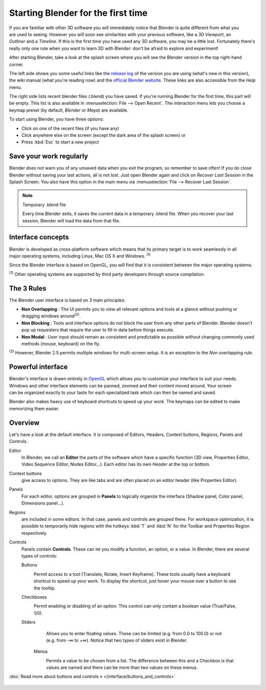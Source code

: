 ..    TODO/Review: {{review}} .


***********************************
Starting Blender for the first time
***********************************

.. figure:: /images/(Doc_26x_Manual_Vitals_Help)_(Splash_Screen_2.66)_(GBV266FN).jpg
   :align: right
   :scale: 50%

If you are familiar with other 3D software you will immediately
notice that Blender is quite different from what you are used to seeing.
However you will soon see similarities with your previous software,
like a *3D Viewport*, an *Outliner* and a *Timeline*.
If this is the first time you have used any 3D software, you may be a little lost.
Fortunately there's really only one rule when you want to learn 3D with Blender:
don't be afraid to explore and experiment!

After starting Blender, take a look at the splash screen where you will see the Blender
version in the top right-hand corner.

The left side shows you some useful links like the
`release log <http://wiki.blender.org/index.php/Dev:Ref/Release_Notes/changelog_258/>`__
of the version you are using (what's new in this version), the wiki manual (what you're reading now) and the
`official Blender website <http://www.blender.org>`__.
These links are also accessible from the *Help* menu.

The right side lists recent blender files (.blend) you have saved.
If you're running Blender for the first time, this part will be empty.
This list is also available in :menuselection:`File --> Open Recent`.
The interaction menu lets you choose a keymap preset
(by default, *Blender* or *Maya*) are available.

To start using Blender, you have three options:

- Click on one of the recent files (if you have any)
- Click anywhere else on the screen (except the dark area of the splash screen) or
- Press :kbd:`Esc` to start a new project


Save your work regularly
========================

Blender does not warn you of any unsaved data when you exit the program,
so remember to save often!  If you do close Blender without saving your last actions,
all is not lost.
Just open Blender again and click on *Recover Last Session* in the Splash Screen.
You also have this option in the main menu via :menuselection:`File --> Recover Last Session`.


.. note:: Temporary .blend file

   Every time Blender exits, it saves the current data in a temporary .blend file. When you recover your last session, Blender will load the data from that file.


Interface concepts
==================

.. figure:: /images/Blender-cross-platform.jpg
   :align: right
   :scale: 25%


Blender is developed as cross-platform software which means that its primary target is to work
seamlessly in all major operating systems, including Linux, Mac OS X and Windows.
:sup:`(1)`

Since the Blender interface is based on OpenGL,
you will find that it is consistent between the major operating systems.

:sup:`(1)` Other operating systems are supported by third party developers through source compilation.


The 3 Rules
===========

The Blender user interface is based on 3 main principles:


- **Non Overlapping** : The UI permits you to view all relevant options and tools at a glance without pushing or dragging windows around\ :sup:`(2)`.
- **Non Blocking** : Tools and interface options do not block the user from any other parts of Blender. Blender doesn't pop up requesters that require the user to fill in data before things execute.
- **Non Modal** : User input should remain as consistent and predictable as possible without changing commonly used methods (mouse, keyboard) on the fly.

:sup:`(2)` However, Blender 2.5 permits multiple windows for multi-screen setup. It is an exception to the *Non overlapping rule*.


Powerful interface
==================

.. figure:: /images/Opengl.jpg
   :align: right

Blender's interface is drawn entirely in `OpenGL <http://en.wikipedia.org/wiki/OpenGL>`__
which allows you to customize your interface to suit your needs.
Windows and other interface elements can be panned, zoomed and their content moved around.
Your screen can be organized exactly to your taste for each specialized task which can then be
named and saved.

Blender also makes heavy use of keyboard shortcuts to speed up your work.
The keymaps can be edited to make memorizing them easier.


Overview
========

Let's have a look at the default interface. It is composed of Editors, Headers,
Context buttons, Regions, Panels and Controls.


Editor
   In Blender, we call an **Editor** the parts of the software which have a specific function
   (3D view, Properties Editor, Video Sequence Editor, Nodes Editor...).
   Each editor has its own *Header* at the top or bottom.
Context buttons
   give access to options.
   They are like tabs and are often placed on an editor header (like Properties Editor).
Panels
   For each editor, options are grouped in **Panels** to logically organize the interface (Shadow panel, Color panel, Dimensions panel...).
Regions
   are included in some editors. In that case, panels and controls are grouped there.
   For workspace optimization, it is possible to temporarily hide regions with the hotkeys
   :kbd:`T` and :kbd:`N` for the Toolbar and Properties Region respectively.
Controls
   Panels contain **Controls**.
   These can let you modify a function, an option, or a value. In Blender, there are several types of controls:

   Buttons
      .. figure:: /images/Button.jpg
         :align: right

      Permit access to a tool (Translate, Rotate, Insert Keyframe).
      These tools usually have a keyboard shortcut to speed up your work. To display the shortcut, just hover your mouse over a button to see the tooltip.


   Checkboxes
      .. figure:: /images/Checkbox.jpg
         :align: right

      Permit enabling or disabling of an option. This control can only contain a boolean value (True/False, 1/0).

   Sliders
      .. figure:: /images/Slider.jpg
         :align: right

      Allows you to enter floating values.
      These can be limited (e.g. from 0.0 to 100.0) or not (e.g. from -∞ to +∞).
      Notice that two types of sliders exist in Blender.

    Menus
       .. figure:: /images/List.jpg
          :align: right

       Permits a value to be chosen from a list.
       The difference between this and a Checkbox is that values are
       named and there can be more than two values on these menus.

:doc:`Read more about buttons and controls » </interface/buttons_and_controls>`


.. figure:: /images/Ui-organization.jpg
   :width: 650px
   :figwidth: 650px


